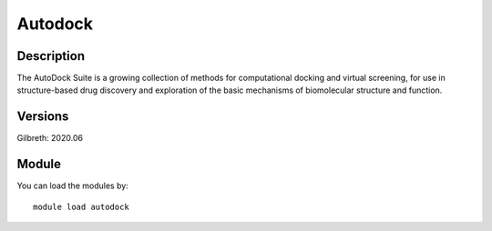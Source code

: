 .. _backbone-label:

Autodock
==============================

Description
~~~~~~~~
The AutoDock Suite is a growing collection of methods for computational docking and virtual screening, for use in structure-based drug discovery and exploration of the basic mechanisms of biomolecular structure and function.

Versions
~~~~~~~~
Gilbreth: 2020.06

Module
~~~~~~~~
You can load the modules by::

    module load autodock

